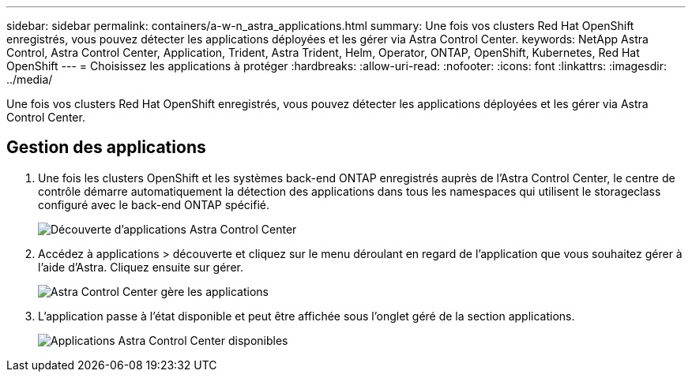 ---
sidebar: sidebar 
permalink: containers/a-w-n_astra_applications.html 
summary: Une fois vos clusters Red Hat OpenShift enregistrés, vous pouvez détecter les applications déployées et les gérer via Astra Control Center. 
keywords: NetApp Astra Control, Astra Control Center, Application, Trident, Astra Trident, Helm, Operator, ONTAP, OpenShift, Kubernetes, Red Hat OpenShift 
---
= Choisissez les applications à protéger
:hardbreaks:
:allow-uri-read: 
:nofooter: 
:icons: font
:linkattrs: 
:imagesdir: ../media/


[role="lead"]
Une fois vos clusters Red Hat OpenShift enregistrés, vous pouvez détecter les applications déployées et les gérer via Astra Control Center.



== Gestion des applications

. Une fois les clusters OpenShift et les systèmes back-end ONTAP enregistrés auprès de l'Astra Control Center, le centre de contrôle démarre automatiquement la détection des applications dans tous les namespaces qui utilisent le storageclass configuré avec le back-end ONTAP spécifié.
+
image::redhat_openshift_image98.jpg[Découverte d'applications Astra Control Center]

. Accédez à applications > découverte et cliquez sur le menu déroulant en regard de l'application que vous souhaitez gérer à l'aide d'Astra. Cliquez ensuite sur gérer.
+
image::redhat_openshift_image99.jpg[Astra Control Center gère les applications]

. L'application passe à l'état disponible et peut être affichée sous l'onglet géré de la section applications.
+
image::redhat_openshift_image100.jpg[Applications Astra Control Center disponibles]


